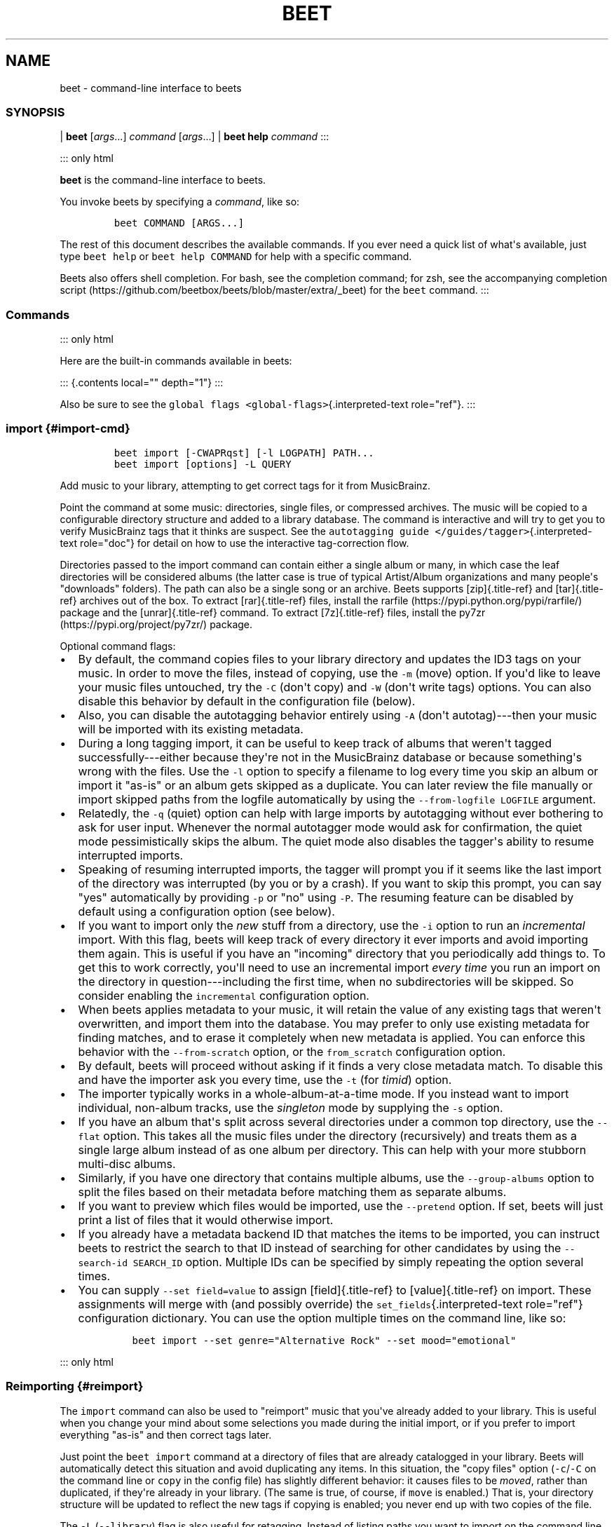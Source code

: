 .\" Automatically generated by Pandoc 2.17.1.1
.\"
.\" Define V font for inline verbatim, using C font in formats
.\" that render this, and otherwise B font.
.ie "\f[CB]x\f[]"x" \{\
. ftr V B
. ftr VI BI
. ftr VB B
. ftr VBI BI
.\}
.el \{\
. ftr V CR
. ftr VI CI
. ftr VB CB
. ftr VBI CBI
.\}
.TH "BEET" "1" "July 12, 2022" "beets 1.6.0" "User Manual"
.hy
.SH NAME
.PP
beet - command-line interface to beets
.SS SYNOPSIS
.PP
| \f[B]beet\f[R] [\f[I]args\f[R]...]
\f[I]command\f[R] [\f[I]args\f[R]...]
| \f[B]beet help\f[R] \f[I]command\f[R] :::
.PP
::: only html
.PP
\f[B]beet\f[R] is the command-line interface to beets.
.PP
You invoke beets by specifying a \f[I]command\f[R], like so:
.IP
.nf
\f[C]
beet COMMAND [ARGS...]
\f[R]
.fi
.PP
The rest of this document describes the available commands.
If you ever need a quick list of what\[aq]s available, just type
\f[V]beet help\f[R] or \f[V]beet help COMMAND\f[R] for help with a
specific command.
.PP
Beets also offers shell completion.
For bash, see the completion command; for zsh, see the accompanying
completion
script (https://github.com/beetbox/beets/blob/master/extra/_beet) for
the \f[V]beet\f[R] command.
:::
.SS Commands
.PP
::: only html
.PP
Here are the built-in commands available in beets:
.PP
::: {.contents local=\[dq]\[dq] depth=\[dq]1\[dq]} :::
.PP
Also be sure to see the
\f[V]global flags <global-flags>\f[R]{.interpreted-text
role=\[dq]ref\[dq]}.
:::
.SS import {#import-cmd}
.IP
.nf
\f[C]
beet import [-CWAPRqst] [-l LOGPATH] PATH...
beet import [options] -L QUERY
\f[R]
.fi
.PP
Add music to your library, attempting to get correct tags for it from
MusicBrainz.
.PP
Point the command at some music: directories, single files, or
compressed archives.
The music will be copied to a configurable directory structure and added
to a library database.
The command is interactive and will try to get you to verify MusicBrainz
tags that it thinks are suspect.
See the \f[V]autotagging guide </guides/tagger>\f[R]{.interpreted-text
role=\[dq]doc\[dq]} for detail on how to use the interactive
tag-correction flow.
.PP
Directories passed to the import command can contain either a single
album or many, in which case the leaf directories will be considered
albums (the latter case is true of typical Artist/Album organizations
and many people\[aq]s \[dq]downloads\[dq] folders).
The path can also be a single song or an archive.
Beets supports [zip]{.title-ref} and [tar]{.title-ref} archives out of
the box.
To extract [rar]{.title-ref} files, install the
rarfile (https://pypi.python.org/pypi/rarfile/) package and the
[unrar]{.title-ref} command.
To extract [7z]{.title-ref} files, install the
py7zr (https://pypi.org/project/py7zr/) package.
.PP
Optional command flags:
.IP \[bu] 2
By default, the command copies files to your library directory and
updates the ID3 tags on your music.
In order to move the files, instead of copying, use the \f[V]-m\f[R]
(move) option.
If you\[aq]d like to leave your music files untouched, try the
\f[V]-C\f[R] (don\[aq]t copy) and \f[V]-W\f[R] (don\[aq]t write tags)
options.
You can also disable this behavior by default in the configuration file
(below).
.IP \[bu] 2
Also, you can disable the autotagging behavior entirely using
\f[V]-A\f[R] (don\[aq]t autotag)---then your music will be imported with
its existing metadata.
.IP \[bu] 2
During a long tagging import, it can be useful to keep track of albums
that weren\[aq]t tagged successfully---either because they\[aq]re not in
the MusicBrainz database or because something\[aq]s wrong with the
files.
Use the \f[V]-l\f[R] option to specify a filename to log every time you
skip an album or import it \[dq]as-is\[dq] or an album gets skipped as a
duplicate.
You can later review the file manually or import skipped paths from the
logfile automatically by using the \f[V]--from-logfile LOGFILE\f[R]
argument.
.IP \[bu] 2
Relatedly, the \f[V]-q\f[R] (quiet) option can help with large imports
by autotagging without ever bothering to ask for user input.
Whenever the normal autotagger mode would ask for confirmation, the
quiet mode pessimistically skips the album.
The quiet mode also disables the tagger\[aq]s ability to resume
interrupted imports.
.IP \[bu] 2
Speaking of resuming interrupted imports, the tagger will prompt you if
it seems like the last import of the directory was interrupted (by you
or by a crash).
If you want to skip this prompt, you can say \[dq]yes\[dq] automatically
by providing \f[V]-p\f[R] or \[dq]no\[dq] using \f[V]-P\f[R].
The resuming feature can be disabled by default using a configuration
option (see below).
.IP \[bu] 2
If you want to import only the \f[I]new\f[R] stuff from a directory, use
the \f[V]-i\f[R] option to run an \f[I]incremental\f[R] import.
With this flag, beets will keep track of every directory it ever imports
and avoid importing them again.
This is useful if you have an \[dq]incoming\[dq] directory that you
periodically add things to.
To get this to work correctly, you\[aq]ll need to use an incremental
import \f[I]every time\f[R] you run an import on the directory in
question---including the first time, when no subdirectories will be
skipped.
So consider enabling the \f[V]incremental\f[R] configuration option.
.IP \[bu] 2
When beets applies metadata to your music, it will retain the value of
any existing tags that weren\[aq]t overwritten, and import them into the
database.
You may prefer to only use existing metadata for finding matches, and to
erase it completely when new metadata is applied.
You can enforce this behavior with the \f[V]--from-scratch\f[R] option,
or the \f[V]from_scratch\f[R] configuration option.
.IP \[bu] 2
By default, beets will proceed without asking if it finds a very close
metadata match.
To disable this and have the importer ask you every time, use the
\f[V]-t\f[R] (for \f[I]timid\f[R]) option.
.IP \[bu] 2
The importer typically works in a whole-album-at-a-time mode.
If you instead want to import individual, non-album tracks, use the
\f[I]singleton\f[R] mode by supplying the \f[V]-s\f[R] option.
.IP \[bu] 2
If you have an album that\[aq]s split across several directories under a
common top directory, use the \f[V]--flat\f[R] option.
This takes all the music files under the directory (recursively) and
treats them as a single large album instead of as one album per
directory.
This can help with your more stubborn multi-disc albums.
.IP \[bu] 2
Similarly, if you have one directory that contains multiple albums, use
the \f[V]--group-albums\f[R] option to split the files based on their
metadata before matching them as separate albums.
.IP \[bu] 2
If you want to preview which files would be imported, use the
\f[V]--pretend\f[R] option.
If set, beets will just print a list of files that it would otherwise
import.
.IP \[bu] 2
If you already have a metadata backend ID that matches the items to be
imported, you can instruct beets to restrict the search to that ID
instead of searching for other candidates by using the
\f[V]--search-id SEARCH_ID\f[R] option.
Multiple IDs can be specified by simply repeating the option several
times.
.IP \[bu] 2
You can supply \f[V]--set field=value\f[R] to assign [field]{.title-ref}
to [value]{.title-ref} on import.
These assignments will merge with (and possibly override) the
\f[V]set_fields\f[R]{.interpreted-text role=\[dq]ref\[dq]} configuration
dictionary.
You can use the option multiple times on the command line, like so:
.RS 2
.IP
.nf
\f[C]
beet import --set genre=\[dq]Alternative Rock\[dq] --set mood=\[dq]emotional\[dq]
\f[R]
.fi
.RE
.PP
::: only html
.SS Reimporting {#reimport}
.PP
The \f[V]import\f[R] command can also be used to \[dq]reimport\[dq]
music that you\[aq]ve already added to your library.
This is useful when you change your mind about some selections you made
during the initial import, or if you prefer to import everything
\[dq]as-is\[dq] and then correct tags later.
.PP
Just point the \f[V]beet import\f[R] command at a directory of files
that are already catalogged in your library.
Beets will automatically detect this situation and avoid duplicating any
items.
In this situation, the \[dq]copy files\[dq] option
(\f[V]-c\f[R]/\f[V]-C\f[R] on the command line or \f[V]copy\f[R] in the
config file) has slightly different behavior: it causes files to be
\f[I]moved\f[R], rather than duplicated, if they\[aq]re already in your
library.
(The same is true, of course, if \f[V]move\f[R] is enabled.)
That is, your directory structure will be updated to reflect the new
tags if copying is enabled; you never end up with two copies of the
file.
.PP
The \f[V]-L\f[R] (\f[V]--library\f[R]) flag is also useful for
retagging.
Instead of listing paths you want to import on the command line, specify
a \f[V]query string <query>\f[R]{.interpreted-text role=\[dq]doc\[dq]}
that matches items from your library.
In this case, the \f[V]-s\f[R] (singleton) flag controls whether the
query matches individual items or full albums.
If you want to retag your whole library, just supply a null query, which
matches everything: \f[V]beet import -L\f[R]
.PP
Note that, if you just want to update your files\[aq] tags according to
changes in the MusicBrainz database, the
\f[V]/plugins/mbsync\f[R]{.interpreted-text role=\[dq]doc\[dq]} is a
better choice.
Reimporting uses the full matching machinery to guess metadata matches;
\f[V]mbsync\f[R] just relies on MusicBrainz IDs.
:::
.SS list {#list-cmd}
.IP
.nf
\f[C]
beet list [-apf] QUERY
\f[R]
.fi
.PP
\f[V]Queries <query>\f[R]{.interpreted-text role=\[dq]doc\[dq]} the
database for music.
.PP
Want to search for \[dq]Gronlandic Edit\[dq] by of Montreal?
Try \f[V]beet list gronlandic\f[R].
Maybe you want to see everything released in 2009 with
\[dq]vegetables\[dq] in the title?
Try \f[V]beet list year:2009 title:vegetables\f[R].
You can also specify the sort order.
(Read more in \f[V]query\f[R]{.interpreted-text role=\[dq]doc\[dq]}.)
.PP
You can use the \f[V]-a\f[R] switch to search for albums instead of
individual items.
In this case, the queries you use are restricted to album-level fields:
for example, you can search for \f[V]year:1969\f[R] but query parts for
item-level fields like \f[V]title:foo\f[R] will be ignored.
Remember that \f[V]artist\f[R] is an item-level field;
\f[V]albumartist\f[R] is the corresponding album field.
.PP
The \f[V]-p\f[R] option makes beets print out filenames of matched
items, which might be useful for piping into other Unix commands (such
as xargs (https://en.wikipedia.org/wiki/Xargs)).
Similarly, the \f[V]-f\f[R] option lets you specify a specific format
with which to print every album or track.
This uses the same template syntax as beets\[aq]
\f[V]path formats <pathformat>\f[R]{.interpreted-text
role=\[dq]doc\[dq]}.
For example, the command
\f[V]beet ls -af \[aq]$album: $albumtotal\[aq] beatles\f[R] prints out
the number of tracks on each Beatles album.
In Unix shells, remember to enclose the template argument in single
quotes to avoid environment variable expansion.
.SS remove {#remove-cmd}
.IP
.nf
\f[C]
beet remove [-adf] QUERY
\f[R]
.fi
.PP
Remove music from your library.
.PP
This command uses the same \f[V]query <query>\f[R]{.interpreted-text
role=\[dq]doc\[dq]} syntax as the \f[V]list\f[R] command.
By default, it just removes entries from the library database; it
doesn\[aq]t touch the files on disk.
To actually delete the files, use the \f[V]-d\f[R] flag.
When the \f[V]-a\f[R] flag is given, the command operates on albums
instead of individual tracks.
.PP
When you run the \f[V]remove\f[R] command, it prints a list of all
affected items in the library and asks for your permission before
removing them.
You can then choose to abort (type [n]{.title-ref}), confirm
([y]{.title-ref}), or interactively choose some of the items
([s]{.title-ref}).
In the latter case, the command will prompt you for every matching item
or album and invite you to type [y]{.title-ref} to remove the
item/album, [n]{.title-ref} to keep it or [q]{.title-ref} to exit and
only remove the items/albums selected up to this point.
This option lets you choose precisely which tracks/albums to remove
without spending too much time to carefully craft a query.
If you do not want to be prompted at all, use the \f[V]-f\f[R] option.
.SS modify {#modify-cmd}
.IP
.nf
\f[C]
beet modify [-MWay] [-f FORMAT] QUERY [FIELD=VALUE...] [FIELD!...]
\f[R]
.fi
.PP
Change the metadata for items or albums in the database.
.PP
Supply a \f[V]query <query>\f[R]{.interpreted-text role=\[dq]doc\[dq]}
matching the things you want to change and a series of
\f[V]field=value\f[R] pairs.
For example,
\f[V]beet modify genius of love artist=\[dq]Tom Tom Club\[dq]\f[R] will
change the artist for the track \[dq]Genius of Love.\[dq] To remove
fields (which is only possible for flexible attributes), follow a field
name with an exclamation point: \f[V]field!\f[R].
.PP
The \f[V]-a\f[R] switch also operates on albums in addition to the
individual tracks.
Without this flag, the command will only change \f[I]track-level\f[R]
data, even if all the tracks belong to the same album.
If you want to change an \f[I]album-level\f[R] field, such as
\f[V]year\f[R] or \f[V]albumartist\f[R], you\[aq]ll want to use the
\f[V]-a\f[R] flag to avoid a confusing situation where the data for
individual tracks conflicts with the data for the whole album.
.PP
Items will automatically be moved around when necessary if they\[aq]re
in your library directory, but you can disable that with \f[V]-M\f[R].
Tags will be written to the files according to the settings you have for
imports, but these can be overridden with \f[V]-w\f[R] (write tags, the
default) and \f[V]-W\f[R] (don\[aq]t write tags).
.PP
When you run the \f[V]modify\f[R] command, it prints a list of all
affected items in the library and asks for your permission before making
any changes.
You can then choose to abort the change (type [n]{.title-ref}), confirm
([y]{.title-ref}), or interactively choose some of the items
([s]{.title-ref}).
In the latter case, the command will prompt you for every matching item
or album and invite you to type [y]{.title-ref} to apply the changes,
[n]{.title-ref} to discard them or [q]{.title-ref} to exit and apply the
selected changes.
This option lets you choose precisely which data to change without
spending too much time to carefully craft a query.
To skip the prompts entirely, use the \f[V]-y\f[R] option.
.SS move {#move-cmd}
.IP
.nf
\f[C]
beet move [-capt] [-d DIR] QUERY
\f[R]
.fi
.PP
Move or copy items in your library.
.PP
This command, by default, acts as a library consolidator: items matching
the query are renamed into your library directory structure.
By specifying a destination directory with \f[V]-d\f[R] manually, you
can move items matching a query anywhere in your filesystem.
The \f[V]-c\f[R] option copies files instead of moving them.
As with other commands, the \f[V]-a\f[R] option matches albums instead
of items.
The \f[V]-e\f[R] flag (for \[dq]export\[dq]) copies files without
changing the database.
.PP
To perform a \[dq]dry run\[dq], just use the \f[V]-p\f[R] (for
\[dq]pretend\[dq]) flag.
This will show you a list of files that would be moved but won\[aq]t
actually change anything on disk.
The \f[V]-t\f[R] option sets the timid mode which will ask again before
really moving or copying the files.
.SS update {#update-cmd}
.IP
.nf
\f[C]
beet update [-F] FIELD [-aM] QUERY
\f[R]
.fi
.PP
Update the library (and, by default, move files) to reflect out-of-band
metadata changes and file deletions.
.PP
This will scan all the matched files and read their tags, populating the
database with the new values.
By default, files will be renamed according to their new metadata;
disable this with \f[V]-M\f[R].
Beets will skip files if their modification times have not changed, so
any out-of-band metadata changes must also update these for
\f[V]beet update\f[R] to recognise that the files have been edited.
.PP
To perform a \[dq]dry run\[dq] of an update, just use the \f[V]-p\f[R]
(for \[dq]pretend\[dq]) flag.
This will show you all the proposed changes but won\[aq]t actually
change anything on disk.
.PP
By default, all the changed metadata will be populated back to the
database.
If you only want certain fields to be written, specify them with the
\f[V]\[ga]-F\f[R][ flags (which can be used multiple times).
For the list of supported fields, please see
]{.title-ref}\f[V]beet fields\f[R]\[ga].
.PP
When an updated track is part of an album, the album-level fields of
\f[I]all\f[R] tracks from the album are also updated.
(Specifically, the command copies album-level data from the first track
on the album and applies it to the rest of the tracks.)
This means that, if album-level fields aren\[aq]t identical within an
album, some changes shown by the \f[V]update\f[R] command may be
overridden by data from other tracks on the same album.
This means that running the \f[V]update\f[R] command multiple times may
show the same changes being applied.
.SS write {#write-cmd}
.IP
.nf
\f[C]
beet write [-pf] [QUERY]
\f[R]
.fi
.PP
Write metadata from the database into files\[aq] tags.
.PP
When you make changes to the metadata stored in beets\[aq] library
database (during import or with the
\f[V]modify-cmd\f[R]{.interpreted-text role=\[dq]ref\[dq]} command, for
example), you often have the option of storing changes only in the
database, leaving your files untouched.
The \f[V]write\f[R] command lets you later change your mind and write
the contents of the database into the files.
By default, this writes the changes only if there is a difference
between the database and the tags in the file.
.PP
You can think of this command as the opposite of
\f[V]update-cmd\f[R]{.interpreted-text role=\[dq]ref\[dq]}.
.PP
The \f[V]-p\f[R] option previews metadata changes without actually
applying them.
.PP
The \f[V]-f\f[R] option forces a write to the file, even if the file
tags match the database.
This is useful for making sure that enabled plugins that run on write
(e.g., the Scrub and Zero plugins) are run on the file.
.SS stats {#stats-cmd}
.IP
.nf
\f[C]
beet stats [-e] [QUERY]
\f[R]
.fi
.PP
Show some statistics on your entire library (if you don\[aq]t provide a
\f[V]query <query>\f[R]{.interpreted-text role=\[dq]doc\[dq]}) or the
matched items (if you do).
.PP
By default, the command calculates file sizes using their bitrate and
duration.
The \f[V]-e\f[R] (\f[V]--exact\f[R]) option reads the exact sizes of
each file (but is slower).
The exact mode also outputs the exact duration in seconds.
.SS fields {#fields-cmd}
.IP
.nf
\f[C]
beet fields
\f[R]
.fi
.PP
Show the item and album metadata fields available for use in
\f[V]query\f[R]{.interpreted-text role=\[dq]doc\[dq]} and
\f[V]pathformat\f[R]{.interpreted-text role=\[dq]doc\[dq]}.
The listing includes any template fields provided by plugins and any
flexible attributes you\[aq]ve manually assigned to your items and
albums.
.SS config {#config-cmd}
.IP
.nf
\f[C]
beet config [-pdc]
beet config -e
\f[R]
.fi
.PP
Show or edit the user configuration.
This command does one of three things:
.IP \[bu] 2
With no options, print a YAML representation of the current user
configuration.
With the \f[V]--default\f[R] option, beets\[aq] default options are also
included in the dump.
.IP \[bu] 2
The \f[V]--path\f[R] option instead shows the path to your configuration
file.
This can be combined with the \f[V]--default\f[R] flag to show where
beets keeps its internal defaults.
.IP \[bu] 2
By default, sensitive information like passwords is removed when dumping
the configuration.
The \f[V]--clear\f[R] option includes this sensitive data.
.IP \[bu] 2
With the \f[V]--edit\f[R] option, beets attempts to open your config
file for editing.
It first tries the \f[V]$EDITOR\f[R] environment variable and then a
fallback option depending on your platform: \f[V]open\f[R] on OS X,
\f[V]xdg-open\f[R] on Unix, and direct invocation on Windows.
.SS Global Flags
.PP
Beets has a few \[dq]global\[dq] flags that affect all commands.
These must appear between the executable name (\f[V]beet\f[R]) and the
command---for example, \f[V]beet -v import ...\f[R].
.IP \[bu] 2
\f[V]-l LIBPATH\f[R]: specify the library database file to use.
.IP \[bu] 2
\f[V]-d DIRECTORY\f[R]: specify the library root directory.
.IP \[bu] 2
\f[V]-v\f[R]: verbose mode; prints out a deluge of debugging
information.
Please use this flag when reporting bugs.
You can use it twice, as in \f[V]-vv\f[R], to make beets even more
verbose.
.IP \[bu] 2
\f[V]-c FILE\f[R]: read a specified YAML
\f[V]configuration file <config>\f[R]{.interpreted-text
role=\[dq]doc\[dq]}.
This configuration works as an overlay: rather than replacing your
normal configuration options entirely, the two are merged.
Any individual options set in this config file will override the
corresponding settings in your base configuration.
.IP \[bu] 2
\f[V]-p plugins\f[R]: specify a comma-separated list of plugins to
enable.
If specified, the plugin list in your configuration is ignored.
The long form of this argument also allows specifying no plugins,
effectively disabling all plugins: \f[V]--plugins=\f[R].
.IP \[bu] 2
\f[V]-P plugins\f[R]: specify a comma-separated list of plugins to
disable in a specific beets run.
This will overwrite \f[V]-p\f[R] if used with it.
To disable all plugins, use \f[V]--plugins=\f[R] instead.
.PP
Beets also uses the \f[V]BEETSDIR\f[R] environment variable to look for
configuration and data.
.SS Shell Completion {#completion}
.PP
Beets includes support for shell command completion.
The command \f[V]beet completion\f[R] prints out a
bash (https://www.gnu.org/software/bash/) 3.2 script; to enable
completion put a line like this into your \f[V].bashrc\f[R] or similar
file:
.IP
.nf
\f[C]
eval \[dq]$(beet completion)\[dq]
\f[R]
.fi
.PP
Or, to avoid slowing down your shell startup time, you can pipe the
\f[V]beet completion\f[R] output to a file and source that instead.
.PP
You will also need to source the
bash-completion (https://github.com/scop/bash-completion) script, which
is probably available via your package manager.
On OS X, you can install it via Homebrew with
\f[V]brew install bash-completion\f[R]; Homebrew will give you
instructions for sourcing the script.
.PP
The completion script suggests names of subcommands and (after typing
\f[V]-\f[R]) options of the given command.
If you are using a command that accepts a query, the script will also
complete field names.
:
.IP
.nf
\f[C]
beet list ar[TAB]
# artist:  artist_credit:  artist_sort:  artpath:
beet list artp[TAB]
beet list artpath\[rs]:
\f[R]
.fi
.PP
(Don\[aq]t worry about the slash in front of the colon: this is a escape
sequence for the shell and won\[aq]t be seen by beets.)
.PP
Completion of plugin commands only works for those plugins that were
enabled when running \f[V]beet completion\f[R].
If you add a plugin later on you will want to re-generate the script.
.SS zsh
.PP
If you use zsh, take a look at the included completion
script (https://github.com/beetbox/beets/blob/master/extra/_beet).
The script should be placed in a directory that is part of your
\f[V]fpath\f[R], and [not]{.title-ref} sourced in your \f[V].zshrc\f[R].
Running \f[V]echo $fpath\f[R] will give you a list of valid directories.
.PP
Another approach is to use zsh\[aq]s bash completion compatibility.
This snippet defines some bash-specific functions to make this work
without errors:
.IP
.nf
\f[C]
autoload bashcompinit
bashcompinit
_get_comp_words_by_ref() { :; }
compopt() { :; }
_filedir() { :; }
eval \[dq]$(beet completion)\[dq]
\f[R]
.fi
.SH Queries
.PP
Many of beets\[aq] \f[V]commands <cli>\f[R]{.interpreted-text
role=\[dq]doc\[dq]} are built around \f[B]query strings:\f[R] searches
that select tracks and albums from your library.
This page explains the query string syntax, which is meant to vaguely
resemble the syntax used by Web search engines.
.SS Keyword {#keywordquery}
.PP
This command:
.IP
.nf
\f[C]
$ beet list love
\f[R]
.fi
.PP
will show all tracks matching the query string \f[V]love\f[R].
By default any unadorned word like this matches in a track\[aq]s title,
artist, album name, album artist, genre and comments.
See below on how to search other fields.
.PP
For example, this is what I might see when I run the command above:
.IP
.nf
\f[C]
Against Me! - Reinventing Axl Rose - I Still Love You Julie
Air - Love 2 - Do the Joy
Bag Raiders - Turbo Love - Shooting Stars
Bat for Lashes - Two Suns - Good Love
\&...
\f[R]
.fi
.SS Combining Keywords {#combiningqueries}
.PP
Multiple keywords are implicitly joined with a Boolean \[dq]and.\[dq]
That is, if a query has two keywords, it only matches tracks that
contain \f[I]both\f[R] keywords.
For example, this command:
.IP
.nf
\f[C]
$ beet ls magnetic tomorrow
\f[R]
.fi
.PP
matches songs from the album \[dq]The House of Tomorrow\[dq] by The
Magnetic Fields in my library.
It \f[I]doesn\[aq]t\f[R] match other songs by the Magnetic Fields, nor
does it match \[dq]Tomorrowland\[dq] by Walter Meego---those songs only
have \f[I]one\f[R] of the two keywords I specified.
.PP
Keywords can also be joined with a Boolean \[dq]or\[dq] using a comma.
For example, the command:
.IP
.nf
\f[C]
$ beet ls magnetic tomorrow , beatles yesterday
\f[R]
.fi
.PP
will match both \[dq]The House of Tomorrow\[dq] by the Magnetic Fields,
as well as \[dq]Yesterday\[dq] by The Beatles.
Note that the comma has to be followed by a space (e.g.,
\f[V]foo,bar\f[R] will be treated as a single keyword, \f[I]not\f[R] as
an OR-query).
.SS Specific Fields
.PP
Sometimes, a broad keyword match isn\[aq]t enough.
Beets supports a syntax that lets you query a specific field---only the
artist, only the track title, and so on.
Just say \f[V]field:value\f[R], where \f[V]field\f[R] is the name of the
thing you\[aq]re trying to match (such as \f[V]artist\f[R],
\f[V]album\f[R], or \f[V]title\f[R]) and \f[V]value\f[R] is the keyword
you\[aq]re searching for.
.PP
For example, while this query:
.IP
.nf
\f[C]
$ beet list dream
\f[R]
.fi
.PP
matches a lot of songs in my library, this more-specific query:
.IP
.nf
\f[C]
$ beet list artist:dream
\f[R]
.fi
.PP
only matches songs by the artist The-Dream.
One query I especially appreciate is one that matches albums by year:
.IP
.nf
\f[C]
$ beet list -a year:2012
\f[R]
.fi
.PP
Recall that \f[V]-a\f[R] makes the \f[V]list\f[R] command show albums
instead of individual tracks, so this command shows me all the releases
I have from this year.
.SS Phrases
.PP
You can query for strings with spaces in them by quoting or escaping
them using your shell\[aq]s argument syntax.
For example, this command:
.IP
.nf
\f[C]
$ beet list the rebel
\f[R]
.fi
.PP
shows several tracks in my library, but these (equivalent) commands:
.IP
.nf
\f[C]
$ beet list \[dq]the rebel\[dq]
$ beet list the\[rs] rebel
\f[R]
.fi
.PP
only match the track \[dq]The Rebel\[dq] by Buck 65.
Note that the quotes and backslashes are not part of beets\[aq] syntax;
I\[aq]m just using the escaping functionality of my shell (bash or zsh,
for instance) to pass \f[V]the rebel\f[R] as a single argument instead
of two.
.SS Exact Matches
.PP
While ordinary queries perform \f[I]substring\f[R] matches, beets can
also match whole strings by adding either \f[V]=\f[R] (case-sensitive)
or \f[V]\[ti]\f[R] (ignore case) after the field name\[aq]s colon and
before the expression:
.IP
.nf
\f[C]
$ beet list artist:air
$ beet list artist:\[ti]air
$ beet list artist:=AIR
\f[R]
.fi
.PP
The first query is a simple substring one that returns tracks by Air,
AIR, and Air Supply.
The second query returns tracks by Air and AIR, since both are a
case-insensitive match for the entire expression, but does not return
anything by Air Supply.
The third query, which requires a case-sensitive exact match, returns
tracks by AIR only.
.PP
Exact matches may be performed on phrases as well:
.IP
.nf
\f[C]
$ beet list artist:\[ti]\[dq]dave matthews\[dq]
$ beet list artist:=\[dq]Dave Matthews\[dq]
\f[R]
.fi
.PP
Both of these queries return tracks by Dave Matthews, but not by Dave
Matthews Band.
.PP
To search for exact matches across \f[I]all\f[R] fields, just prefix the
expression with a single \f[V]=\f[R] or \f[V]\[ti]\f[R]:
.IP
.nf
\f[C]
$ beet list \[ti]crash
$ beet list =\[dq]American Football\[dq]
\f[R]
.fi
.SS Regular Expressions {#regex}
.PP
In addition to simple substring and exact matches, beets also supports
regular expression matching for more advanced queries.
To run a regex query, use an additional \f[V]:\f[R] between the field
name and the expression:
.IP
.nf
\f[C]
$ beet list \[dq]artist::Ann(a|ie)\[dq]
\f[R]
.fi
.PP
That query finds songs by Anna Calvi and Annie but not Annuals.
Similarly, this query prints the path to any file in my library
that\[aq]s missing a track title:
.IP
.nf
\f[C]
$ beet list -p title::\[ha]$
\f[R]
.fi
.PP
To search \f[I]all\f[R] fields using a regular expression, just prefix
the expression with a single \f[V]:\f[R], like so:
.IP
.nf
\f[C]
$ beet list \[dq]:Ho[pm]eless\[dq]
\f[R]
.fi
.PP
Regular expressions are case-sensitive and build on Python\[aq]s
built-in implementation (https://docs.python.org/library/re.html).
See Python\[aq]s documentation for specifics on regex syntax.
.PP
Most command-line shells will try to interpret common characters in
regular expressions, such as \f[V]()[]|\f[R].
To type those characters, you\[aq]ll need to escape them (e.g., with
backslashes or quotation marks, depending on your shell).
.SS Numeric Range Queries {#numericquery}
.PP
For numeric fields, such as year, bitrate, and track, you can query
using one-or two-sided intervals.
That is, you can find music that falls within a \f[I]range\f[R] of
values.
To use ranges, write a query that has two dots (\f[V]..\f[R]) at the
beginning, middle, or end of a string of numbers.
Dots in the beginning let you specify a maximum (e.g., \f[V]..7\f[R]);
dots at the end mean a minimum (\f[V]4..\f[R]); dots in the middle mean
a range (\f[V]4..7\f[R]).
.PP
For example, this command finds all your albums that were released in
the \[aq]90s:
.IP
.nf
\f[C]
$ beet list -a year:1990..1999
\f[R]
.fi
.PP
and this command finds MP3 files with bitrates of 128k or lower:
.IP
.nf
\f[C]
$ beet list format:MP3 bitrate:..128000
\f[R]
.fi
.PP
The \f[V]length\f[R] field also lets you use a \[dq]M:SS\[dq] format.
For example, this query finds tracks that are less than four and a half
minutes in length:
.IP
.nf
\f[C]
$ beet list length:..4:30
\f[R]
.fi
.SS Date and Date Range Queries {#datequery}
.PP
Date-valued fields, such as \f[I]added\f[R] and \f[I]mtime\f[R], have a
special query syntax that lets you specify years, months, and days as
well as ranges between dates.
.PP
Dates are written separated by hyphens, like \f[V]year-month-day\f[R],
but the month and day are optional.
If you leave out the day, for example, you will get matches for the
whole month.
.PP
Date \f[I]intervals\f[R], like the numeric intervals described above,
are separated by two dots (\f[V]..\f[R]).
You can specify a start, an end, or both.
.PP
Here is an example that finds all the albums added in 2008:
.IP
.nf
\f[C]
$ beet ls -a \[aq]added:2008\[aq]
\f[R]
.fi
.PP
Find all items added in the years 2008, 2009 and 2010:
.IP
.nf
\f[C]
$ beet ls \[aq]added:2008..2010\[aq]
\f[R]
.fi
.PP
Find all items added before the year 2010:
.IP
.nf
\f[C]
$ beet ls \[aq]added:..2009\[aq]
\f[R]
.fi
.PP
Find all items added on or after 2008-12-01 but before 2009-10-12:
.IP
.nf
\f[C]
$ beet ls \[aq]added:2008-12..2009-10-11\[aq]
\f[R]
.fi
.PP
Find all items with a file modification time between 2008-12-01 and
2008-12-03:
.IP
.nf
\f[C]
$ beet ls \[aq]mtime:2008-12-01..2008-12-02\[aq]
\f[R]
.fi
.PP
You can also add an optional time value to date queries, specifying
hours, minutes, and seconds.
.PP
Times are separated from dates by a space, an uppercase \[aq]T\[aq] or a
lowercase \[aq]t\[aq], for example: \f[V]2008-12-01T23:59:59\f[R].
If you specify a time, then the date must contain a year, month, and
day.
The minutes and seconds are optional.
.PP
Here is an example that finds all items added on 2008-12-01 at or after
22:00 but before 23:00:
.IP
.nf
\f[C]
$ beet ls \[aq]added:2008-12-01T22\[aq]
\f[R]
.fi
.PP
To find all items added on or after 2008-12-01 at 22:45:
.IP
.nf
\f[C]
$ beet ls \[aq]added:2008-12-01T22:45..\[aq]
\f[R]
.fi
.PP
To find all items added on 2008-12-01, at or after 22:45:20 but before
22:45:41:
.IP
.nf
\f[C]
$ beet ls \[aq]added:2008-12-01T22:45:20..2008-12-01T22:45:40\[aq]
\f[R]
.fi
.PP
Here are example of the three ways to separate dates from times.
All of these queries do the same thing:
.IP
.nf
\f[C]
$ beet ls \[aq]added:2008-12-01T22:45:20\[aq]
$ beet ls \[aq]added:2008-12-01t22:45:20\[aq]
$ beet ls \[aq]added:2008-12-01 22:45:20\[aq]
\f[R]
.fi
.PP
You can also use \f[I]relative\f[R] dates.
For example, \f[V]-3w\f[R] means three weeks ago, and \f[V]+4d\f[R]
means four days in the future.
A relative date has three parts:
.IP \[bu] 2
Either \f[V]+\f[R] or \f[V]-\f[R], to indicate the past or the future.
The sign is optional; if you leave this off, it defaults to the future.
.IP \[bu] 2
A number.
.IP \[bu] 2
A letter indicating the unit: \f[V]d\f[R], \f[V]w\f[R], \f[V]m\f[R] or
\f[V]y\f[R], meaning days, weeks, months or years.
(A \[dq]month\[dq] is always 30 days and a \[dq]year\[dq] is always 365
days.)
.PP
Here\[aq]s an example that finds all the albums added since last week:
.IP
.nf
\f[C]
$ beet ls -a \[aq]added:-1w..\[aq]
\f[R]
.fi
.PP
And here\[aq]s an example that lists items added in a two-week period
starting four weeks ago:
.IP
.nf
\f[C]
$ beet ls \[aq]added:-6w..-4w\[aq]
\f[R]
.fi
.SS Query Term Negation {#not_query}
.PP
Query terms can also be negated, acting like a Boolean \[dq]not,\[dq] by
prefixing them with \f[V]-\f[R] or \f[V]\[ha]\f[R].
This has the effect of returning all the items that do \f[B]not\f[R]
match the query term.
For example, this command:
.IP
.nf
\f[C]
$ beet list \[ha]love
\f[R]
.fi
.PP
matches all the songs in the library that do not have \[dq]love\[dq] in
any of their fields.
.PP
Negation can be combined with the rest of the query mechanisms, so you
can negate specific fields, regular expressions, etc.
For example, this command:
.IP
.nf
\f[C]
$ beet list -a artist:dylan \[ha]year:1980..1989 \[dq]\[ha]album::the(y)?\[dq]
\f[R]
.fi
.PP
matches all the albums with an artist containing \[dq]dylan\[dq], but
excluding those released in the eighties and those that have
\[dq]the\[dq] or \[dq]they\[dq] on the title.
.PP
The syntax supports both \f[V]\[ha]\f[R] and \f[V]-\f[R] as synonyms
because the latter indicates flags on the command line.
To use a minus sign in a command-line query, use a double dash
\f[V]--\f[R] to separate the options from the query:
.IP
.nf
\f[C]
$ beet list -a -- artist:dylan -year:1980..1990 \[dq]-album::the(y)?\[dq]
\f[R]
.fi
.SS Path Queries {#pathquery}
.PP
Sometimes it\[aq]s useful to find all the items in your library that are
(recursively) inside a certain directory.
Use the \f[V]path:\f[R] field to do this:
.IP
.nf
\f[C]
$ beet list path:/my/music/directory
\f[R]
.fi
.PP
In fact, beets automatically recognizes any query term containing a path
separator (\f[V]/\f[R] on POSIX systems) as a path query if that path
exists, so this command is equivalent as long as
\f[V]/my/music/directory\f[R] exist:
.IP
.nf
\f[C]
$ beet list /my/music/directory
\f[R]
.fi
.PP
Note that this only matches items that are \f[I]already in your
library\f[R], so a path query won\[aq]t necessarily find \f[I]all\f[R]
the audio files in a directory---just the ones you\[aq]ve already added
to your beets library.
.PP
Path queries are case sensitive if the queried path is on a
case-sensitive filesystem.
.SS Sort Order {#query-sort}
.PP
Queries can specify a sort order.
Use the name of the [field]{.title-ref} you want to sort on, followed by
a \f[V]+\f[R] or \f[V]-\f[R] sign to indicate ascending or descending
sort.
For example, this command:
.IP
.nf
\f[C]
$ beet list -a year+
\f[R]
.fi
.PP
will list all albums in chronological order.
You can also specify several sort orders, which will be used in the same
order as they appear in your query:
.IP
.nf
\f[C]
$ beet list -a genre+ year+
\f[R]
.fi
.PP
This command will sort all albums by genre and, in each genre, in
chronological order.
.PP
The \f[V]artist\f[R] and \f[V]albumartist\f[R] keys are special: they
attempt to use their corresponding \f[V]artist_sort\f[R] and
\f[V]albumartist_sort\f[R] fields for sorting transparently (but fall
back to the ordinary fields when those are empty).
.PP
Lexicographic sorts are case insensitive by default, resulting in the
following sort order: \f[V]Bar foo Qux\f[R].
This behavior can be changed with the
\f[V]sort_case_insensitive\f[R]{.interpreted-text role=\[dq]ref\[dq]}
configuration option.
Case sensitive sort will result in lower-case values being placed after
upper-case values, e.g., \f[V]Bar Qux foo\f[R].
.PP
Note that when sorting by fields that are not present on all items (such
as flexible fields, or those defined by plugins) in \f[I]ascending\f[R]
order, the items that lack that particular field will be listed at the
\f[I]beginning\f[R] of the list.
.PP
You can set the default sorting behavior with the
\f[V]sort_item\f[R]{.interpreted-text role=\[dq]ref\[dq]} and
\f[V]sort_album\f[R]{.interpreted-text role=\[dq]ref\[dq]} configuration
options.
.SS See Also
.PP
\f[V]https://beets.readthedocs.org/\f[R]
.PP
\f[V]beetsconfig(5)\f[R]{.interpreted-text role=\[dq]manpage\[dq]}
